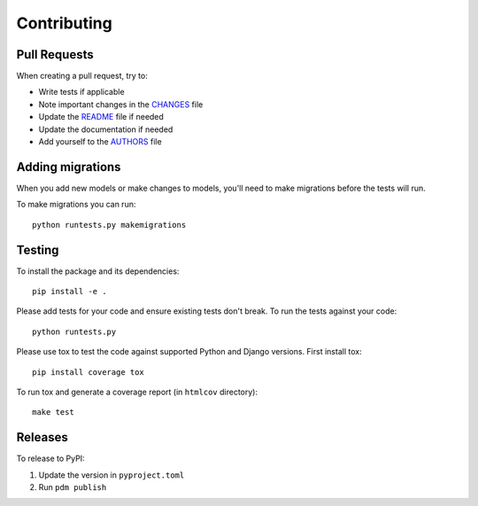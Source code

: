 Contributing
============

Pull Requests
-------------

When creating a pull request, try to:

- Write tests if applicable
- Note important changes in the `CHANGES`_ file
- Update the `README`_ file if needed
- Update the documentation if needed
- Add yourself to the `AUTHORS`_ file

.. _AUTHORS: AUTHORS.rst
.. _CHANGES: CHANGES.rst
.. _README: README.rst


Adding migrations
-----------------

When you add new models or make changes to models, you'll need to make migrations before the tests will run.

To make migrations you can run::

    python runtests.py makemigrations


Testing
-------

To install the package and its dependencies::

    pip install -e .

Please add tests for your code and ensure existing tests don't break.  To run
the tests against your code::

    python runtests.py

Please use tox to test the code against supported Python and Django versions.
First install tox::

    pip install coverage tox

To run tox and generate a coverage report (in ``htmlcov`` directory)::

    make test


Releases
--------

To release to PyPI:

1. Update the version in ``pyproject.toml``
2. Run ``pdm publish``
